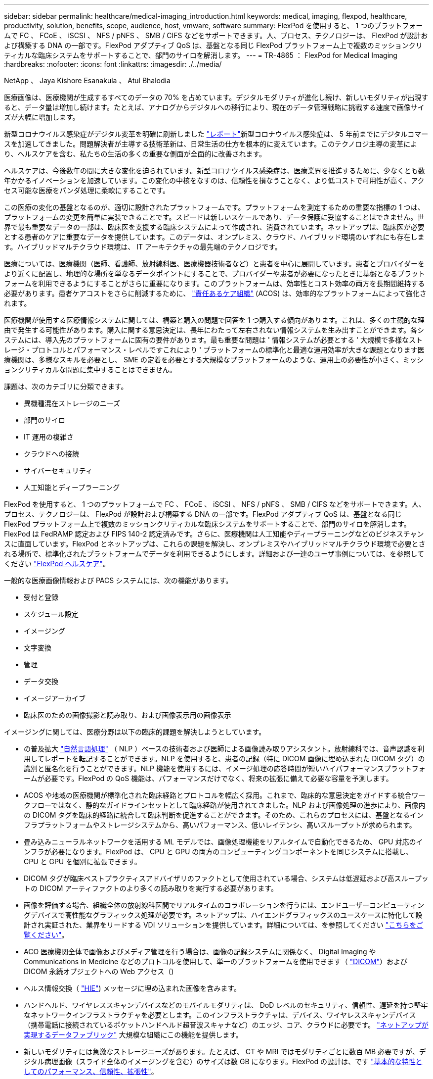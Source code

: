 ---
sidebar: sidebar 
permalink: healthcare/medical-imaging_introduction.html 
keywords: medical, imaging, flexpod, healthcare, productivity, solution, benefits, scope, audience, host, vmware, software 
summary: FlexPod を使用すると、 1 つのプラットフォームで FC 、 FCoE 、 iSCSI 、 NFS / pNFS 、 SMB / CIFS などをサポートできます。人、プロセス、テクノロジーは、 FlexPod が設計および構築する DNA の一部です。FlexPod アダプティブ QoS は、基盤となる同じ FlexPod プラットフォーム上で複数のミッションクリティカルな臨床システムをサポートすることで、部門のサイロを解消します。 
---
= TR-4865 ： FlexPod for Medical Imaging
:hardbreaks:
:nofooter: 
:icons: font
:linkattrs: 
:imagesdir: ./../media/


NetApp 、 Jaya Kishore Esanakula 、 Atul Bhalodia

医療画像は、医療機関が生成するすべてのデータの 70% を占めています。デジタルモダリティが進化し続け、新しいモダリティが出現すると、データ量は増加し続けます。たとえば、アナログからデジタルへの移行により、現在のデータ管理戦略に挑戦する速度で画像サイズが大幅に増加します。

新型コロナウイルス感染症がデジタル変革を明確に刷新しました https://www.cfo.com/the-cloud/2020/06/three-ways-covid-19-is-accelerating-digital-transformation-in-professional-services/["レポート"^]新型コロナウイルス感染症は、 5 年前までにデジタルコマースを加速してきました。問題解決者が主導する技術革新は、日常生活の仕方を根本的に変えています。このテクノロジ主導の変革により、ヘルスケアを含む、私たちの生活の多くの重要な側面が全面的に改善されます。

ヘルスケアは、今後数年の間に大きな変化を迫られています。新型コロナウイルス感染症は、医療業界を推進するために、少なくとも数年かかるイノベーションを加速しています。この変化の中核をなすのは、信頼性を損なうことなく、より低コストで可用性が高く、アクセス可能な医療をパンダ処理に柔軟にすることです。

この医療の変化の基盤となるのが、適切に設計されたプラットフォームです。プラットフォームを測定するための重要な指標の 1 つは、プラットフォームの変更を簡単に実装できることです。スピードは新しいスケールであり、データ保護に妥協することはできません。世界で最も重要なデータの一部は、臨床医を支援する臨床システムによって作成され、消費されています。ネットアップは、臨床医が必要とする患者のケアに重要なデータを提供しています。このデータは、オンプレミス、クラウド、ハイブリッド環境のいずれにも存在します。ハイブリッドマルチクラウド環境は、 IT アーキテクチャの最先端のテクノロジです。

医療については、医療機関（医師、看護師、放射線科医、医療機器技術者など）と患者を中心に展開しています。患者とプロバイダーをより近くに配置し、地理的な場所を単なるデータポイントにすることで、プロバイダーや患者が必要になったときに基盤となるプラットフォームを利用できるようにすることがさらに重要になります。このプラットフォームは、効率性とコスト効率の両方を長期間維持する必要があります。患者ケアコストをさらに削減するために、 https://innovation.cms.gov/initiatives/aco/["責任あるケア組織"^] (ACOS) は、効率的なプラットフォームによって強化されます。

医療機関が使用する医療情報システムに関しては、構築と購入の問題で回答を 1 つ購入する傾向があります。これは、多くの主観的な理由で発生する可能性があります。購入に関する意思決定は、長年にわたって左右されない情報システムを生み出すことができます。各システムには、導入先のプラットフォームに固有の要件があります。最も重要な問題は ' 情報システムが必要とする ' 大規模で多様なストレージ・プロトコルとパフォーマンス・レベルですこれにより ' プラットフォームの標準化と最適な運用効率が大きな課題となります医療機関は、多様なスキルを必要とし、 SME の定着を必要とする大規模なプラットフォームのような、運用上の必要性が小さく、ミッションクリティカルな問題に集中することはできません。

課題は、次のカテゴリに分類できます。

* 異機種混在ストレージのニーズ
* 部門のサイロ
* IT 運用の複雑さ
* クラウドへの接続
* サイバーセキュリティ
* 人工知能とディープラーニング


FlexPod を使用すると、 1 つのプラットフォームで FC 、 FCoE 、 iSCSI 、 NFS / pNFS 、 SMB / CIFS などをサポートできます。人、プロセス、テクノロジーは、 FlexPod が設計および構築する DNA の一部です。FlexPod アダプティブ QoS は、基盤となる同じ FlexPod プラットフォーム上で複数のミッションクリティカルな臨床システムをサポートすることで、部門のサイロを解消します。FlexPod は FedRAMP 認定および FIPS 140-2 認定済みです。さらに、医療機関は人工知能やディープラーニングなどのビジネスチャンスに直面しています。FlexPod とネットアップは、これらの課題を解決し、オンプレミスやハイブリッドマルチクラウド環境で必要とされる場所で、標準化されたプラットフォームでデータを利用できるようにします。詳細および一連のユーザ事例については、を参照してください https://flexpod.com/solutions/verticals/healthcare/["FlexPod ヘルスケア"^]。

一般的な医療画像情報および PACS システムには、次の機能があります。

* 受付と登録
* スケジュール設定
* イメージング
* 文字変換
* 管理
* データ交換
* イメージアーカイブ
* 臨床医のための画像撮影と読み取り、および画像表示用の画像表示


イメージングに関しては、医療分野は以下の臨床的課題を解決しようとしています。

* の普及拡大 https://www.ncbi.nlm.nih.gov/pmc/articles/PMC3168328/["自然言語処理"^] （ NLP ）ベースの技術者および医師による画像読み取りアシスタント。放射線科では、音声認識を利用してレポートを転記することができます。NLP を使用すると、患者の記録（特に DICOM 画像に埋め込まれた DICOM タグ）の識別と匿名化を行うことができます。NLP 機能を使用するには、イメージ処理の応答時間が短いハイパフォーマンスプラットフォームが必要です。FlexPod の QoS 機能は、パフォーマンスだけでなく、将来の拡張に備えて必要な容量を予測します。
* ACOS や地域の医療機関が標準化された臨床経路とプロトコルを幅広く採用。これまで、臨床的な意思決定をガイドする統合ワークフローではなく、静的なガイドラインセットとして臨床経路が使用されてきました。NLP および画像処理の進歩により、画像内の DICOM タグを臨床的経路に統合して臨床判断を促進することができます。そのため、これらのプロセスには、基盤となるインフラプラットフォームやストレージシステムから、高いパフォーマンス、低いレイテンシ、高いスループットが求められます。
* 畳み込みニューラルネットワークを活用する ML モデルでは、画像処理機能をリアルタイムで自動化できるため、 GPU 対応のインフラが必要になります。FlexPod は、 CPU と GPU の両方のコンピューティングコンポーネントを同じシステムに搭載し、 CPU と GPU を個別に拡張できます。
* DICOM タグが臨床ベストプラクティスアドバイザリのファクトとして使用されている場合、システムは低遅延および高スループットの DICOM アーティファクトのより多くの読み取りを実行する必要があります。
* 画像を評価する場合、組織全体の放射線科医間でリアルタイムのコラボレーションを行うには、エンドユーザーコンピューティングデバイスで高性能なグラフィックス処理が必要です。ネットアップは、ハイエンドグラフィックスのユースケースに特化して設計され実証された、業界をリードする VDI ソリューションを提供しています。詳細については、を参照してください https://flexpod.com/solutions/use-cases/virtual-desktop-infrastructure/["こちらをご覧ください"^]。
* ACO 医療機関全体で画像およびメディア管理を行う場合は、画像の記録システムに関係なく、 Digital Imaging や Communications in Medicine などのプロトコルを使用して、単一のプラットフォームを使用できます（ https://www.dicomstandard.org/about/["DICOM"^]）および DICOM 永続オブジェクトへの Web アクセス（)
* ヘルス情報交換（ https://www.healthit.gov/topic/health-it-and-health-information-exchange-basics/what-hie["HIE"^]) メッセージに埋め込まれた画像を含みます。
* ハンドヘルド、ワイヤレススキャンデバイスなどのモバイルモダリティは、 DoD レベルのセキュリティ、信頼性、遅延を持つ堅牢なネットワークインフラストラクチャを必要とします。このインフラストラクチャは、デバイス、ワイヤレススキャンデバイス（携帯電話に接続されているポケットハンドヘルド超音波スキャナなど）のエッジ、コア、クラウドに必要です。 https://www.netapp.com/us/data-fabric.aspx["ネットアップが実現するデータファブリック"^] 大規模な組織にこの機能を提供します。
* 新しいモダリティには急激なストレージニーズがあります。たとえば、 CT や MRI ではモダリティごとに数百 MB 必要ですが、デジタル病理画像（スライド全体のイメージングを含む）のサイズは数 GB になります。FlexPod の設計は、です https://www.netapp.com/us/media/sb-flexpod-advantage-performance-agility-economics.pdf["基本的な特性としてのパフォーマンス、信頼性、拡張性"^]。


適切に設計された医療画像システムプラットフォームは、イノベーションの中心にあります。FlexPod アーキテクチャは、業界をリードする Storage Efficiency 機能を備えた、柔軟なコンピューティング機能とストレージ機能を提供します。



== 解決策の全体的なメリット

FlexPod アーキテクチャ基盤でイメージングアプリケーション環境を実行することで、医療機関はスタッフの生産性向上と設備投資と運用コストの削減を期待できます。FlexPod は、予測可能な低レイテンシのシステムパフォーマンスと高可用性を実現するように設計された、厳密にテストされた検証済みの統合ソリューションです。このアプローチにより、高い快適性が得られ、最終的には医療画像システムのユーザーに最適な応答時間が得られます。

イメージングシステムのさまざまなコンポーネントが、 SMB/CIFS 、 NFS 、 ext4 、または NTFS ファイルシステム内のデータの格納を必要とする場合があります。つまり、インフラが、 NFS 、 SMB / CIFS 、 SAN の各プロトコル経由でデータアクセスを提供できる必要があります。1 つのネットアップストレージシステムで NFS 、 SMB / CIFS 、 SAN の各プロトコルをサポートできるため、プロトコル固有のストレージシステムという従来のプラクティスは必要ありません。

FlexPod インフラは、モジュラ型で、統合型で、仮想化と拡張性に優れた、コスト効率の高いプラットフォームです。FlexPod プラットフォームでは、コンピューティング、ネットワーク、ストレージを個別にスケールアウトできるため、アプリケーションの導入時間が短縮されます。また、モジュラアーキテクチャにより、システムのスケールアウトやアップグレード時にもノンストップオペレーションが実現します。

FlexPod には、医療画像業界に特有の利点がいくつかあります。

* * 低遅延のシステム性能。 * 放射線科医の時間は、高価値のリソースであり、放射線科医の時間を効率的に使用することが最重要です。画像やビデオのロードを待つと、臨床医の効率性や患者の安全性に影響を与える可能性があります。
* * モジュラーアーキテクチャ * FlexPod コンポーネントは、クラスタ化されたサーバー、ストレージ管理ファブリック、統合管理ツールセットを通じて接続されます。イメージング設備が年々拡大し、研究の数が増加するにつれて、基盤となるインフラストラクチャもそれに合わせて拡張する必要があります。FlexPod では、コンピューティング、ストレージ、ネットワークを個別に拡張できます。
* * インフラストラクチャの迅速な導入。 * 既存のデータセンターにあるかリモートサイトにあるかに関係なく、 FlexPod データセンターの統合およびテスト済みの設計により、新しいインフラストラクチャをより短時間で導入し、より少ない労力で稼働させることができます。
* * アプリケーションの導入時間を短縮。 * 検証済みのアーキテクチャにより、あらゆるワークロードへの導入時間とリスクが削減され、ネットアップテクノロジによってインフラの導入が自動化されます。解決策を使用して医療画像の初期展開、ハードウェアの更新、拡張を行う場合でも、プロジェクトのビジネス価値にリソースを移行することができます。
* * 運用の簡素化とコストの削減。 * 従来の商用プラットフォームをより効率的でスケーラブルな共有リソースに置き換えることで、ワークロードの動的なニーズに対応することで、コストと複雑さを解消できます。この解決策は、インフラリソースの利用率を高め、投資回収率（ ROI ）を向上させます。
* * スケールアウトアーキテクチャ。 * 実行中のアプリケーションを再構成することなく、 SAN と NAS を数テラバイトから数十ペタバイトまで拡張できます。
* * ノンストップオペレーション。 * ストレージの保守、ハードウェアのライフサイクル処理、ソフトウェアのアップグレードを、ビジネスを中断することなく実行できます。
* * セキュアマルチテナンシー。この利点は、仮想化されたサーバおよびストレージ共有インフラストラクチャのニーズの増大に対応し、特にデータベースとソフトウェアの複数のインスタンスをホストする場合に、施設固有の情報のセキュアマルチテナンシーを可能にします。
* * プールされたリソースの最適化。 * この利点は、物理サーバとストレージコントローラの数を減らし、ワークロードの負荷を分散し、使用率を高めながらパフォーマンスを向上させるのに役立ちます。
* * サービス品質（ QoS ）。 * FlexPod は、スタック全体で QoS を提供します。業界をリードするこれらの QoS ストレージポリシーによって、共有環境で差別化されたサービスレベルを実現できます。これらのポリシーは、ワークロードのパフォーマンスを最適化し、過負荷のアプリケーションを分離して制御するのに役立ちます。
* * QoS を使用したストレージ階層の SLA のサポート。 * 医療画像環境で通常必要とされるストレージ階層ごとに異なるストレージシステムを導入する必要はありません。1 つのストレージクラスタに複数の NetApp FlexVol を配置し、それぞれの階層に対して固有の QoS ポリシーを設定することで、同じクラスタでこの目的を実現できます。この手法では、ストレージインフラを動的に特定のストレージ階層のニーズの変化に対応させることができます。NetApp AFF では、 FlexVol ボリュームのレベルで QoS を許可することで、ストレージ階層ごとに異なる SLA をサポートできます。そのため、アプリケーションごとに異なるストレージシステムを用意する必要はありません。
* * ストレージ効率。 * 医療画像は通常、約 2.5 ： 1 の JPEG2K 圧縮へのイメージング・アプリケーションによって事前圧縮されています。ただし、これはイメージングアプリケーションおよびベンダー固有です。大規模なイメージングアプリケーション環境（ 1PB 超）では、ストレージ容量を 5 ～ 10% 削減でき、ネットアップの Storage Efficiency 機能によりストレージコストを削減できます。イメージングアプリケーションベンダーやネットアップの専門知識を持つ担当者と協力して、医療画像システムのストレージ効率を最大限に高めることができます。
* * 俊敏性。 * FlexPod システムが提供する業界をリードするワークフロー自動化、オーケストレーション、管理ツールにより、 IT チームはビジネス要求への対応力を大幅に高めることができます。こうしたビジネス要求は、医療画像のバックアップや追加のテストおよびトレーニング環境のプロビジョニングから、人口健康管理イニシアチブのための分析データベースの複製まで多岐にわたります。
* * 生産性の向上。 * この解決策は迅速に導入および拡張できるため、医療従事者によるエンドユーザエクスペリエンスを最適化できます。
* * データファブリック。 * ネットアップのデータファブリックは、サイト間、物理的な境界を越えて、アプリケーション間でデータを結び付けます。ネットアップのデータファブリックは、 Data-Centric の世界におけるデータ主体の企業向けに構築されています。データは複数の場所に作成されて使用されるため、多くの場合、他の場所、アプリケーション、インフラとの利用や共有が必要になります。そのため、一貫性のある統合された管理方法が必要です。この解決策では、データを管理する方法が提供されます。これにより、 IT チームはこれまで以上に複雑な IT 作業を管理できるようになります。
* * ONTAP FabricPool 。 * NetApp FabricPool は、パフォーマンス、効率、セキュリティ、保護を犠牲にすることなく、ストレージコストを削減します。FabricPool は、エンタープライズアプリケーションに対して透過的であり、アプリケーションインフラを再構築することなくストレージの TCO を削減することで、クラウドの効率性を活用します。FlexPod は、 FabricPool のストレージ階層化機能を活用して、 ONTAP フラッシュストレージをより効率的に使用できます。詳細については、を参照してください https://www.netapp.com/us/media/tr-4801.pdf["FlexPod with FabricPool の略"^]。
* * FlexPod のセキュリティ。 * セキュリティは FlexPod の非常に基礎にある。ここ数年、ランサムウェアは重大な脅威になり、脅威も増大しています。ランサムウェアは、暗号ウイルスに基づいたマルウェアで、暗号化を使用して悪意のあるソフトウェアを構築します。このマルウェアは、対称キー暗号と非対称キー暗号の両方を使用して、被害者のデータをロックし、データを復号化するための鍵を提供するために身代金を要求できます。FlexPod がランサムウェアなどの脅威を軽減する方法については、を参照してください https://www.netapp.com/us/media/tr-4802.pdf["解決策によるランサムウェア対策"^]。FlexPod インフラコンポーネントも連邦情報処理標準です 準拠。
* * FlexPod 共同サポート * ネットアップと Cisco は、 FlexPod コンバージドインフラに固有のサポート要件を満たす、拡張性と柔軟性に優れた強力なサポートモデルである FlexPod 共同サポートを確立しました。このモデルでは、ネットアップと Cisco が提供する経験、リソース、およびテクニカルサポートの専門知識を組み合わせて、問題の発生場所に関係なく、 FlexPod サポート問題を特定して解決するための合理的なプロセスを提供します。FlexPod 共同サポートモデルは、お客様の FlexPod システムが効率的に動作し、最新のテクノロジを活用できることを確認すると同時に、経験豊富なチームが統合の問題の解決を支援します。
+
FlexPod 共同サポートは、医療機関がビジネスクリティカルなアプリケーションを実行する場合に特に有効です。次の図は、 FlexPod 共同サポートモデルの概要を示しています。



image:medical-imaging_image2.png["エラー：グラフィックイメージがありません"]



== 適用範囲

このドキュメントでは、この医用画像処理解決策をホストするための Cisco Unified Computing System （ Cisco UCS ）と NetApp ONTAP ベースの FlexPod インフラの技術概要について説明します。



== 対象者

本ドキュメントは、医療業界の技術リーダー、 Cisco とネットアップのパートナーソリューションエンジニア、およびプロフェッショナルサービス担当者を対象としています。ネットアップは、読者がコンピューティングとストレージのサイジングの概念を十分に理解していること、および医用画像システム、 Cisco UCS 、ネットアップストレージシステムに関する技術的な知識を持っていることを前提としています。



== 医療画像アプリケーション

典型的な医療画像処理アプリケーションでは、中小規模、大規模の医療機関向けにエンタープライズクラスの画像処理解決策を作成するアプリケーションスイートを提供しています。

製品スイートの中心には、次の臨床的能力があります。

* エンタープライズイメージングリポジトリ
* 放射線や心臓などの従来の画像ソースをサポートします。また、眼科、皮膚科、結腸内視鏡検査、写真やビデオなどの医療用画像機器など、その他のケア分野もサポートしています。
* https://www.ncbi.nlm.nih.gov/pmc/articles/PMC1718393/["画像のアーカイブと通信システム"^] （ PACS ）。従来の放射線フィルムの役割をコンピュータ化した方法で置き換えます
* Enterprise Imaging Vendor Neutral Archive （ VNA ）：
+
** DICOM ドキュメントおよび非 DICOM ドキュメントの拡張可能な統合
** 中央集中型医用画像システム
** 企業内の複数の（ ACS ）間でのドキュメント同期およびデータ整合性のサポート
** 次のようなドキュメントメタデータを活用するルールベースのエキスパートシステムによるドキュメントライフサイクル管理
** モダリティタイプ
** 調査の年齢
** 患者の年齢（現在および画像取得時）
** 企業の内部と外部（ HIE) との統合の一元化：
** コンテキスト認識ドキュメントのリンク
** Health Level 7 International （ HL7 ）、 DICOM 、および WADO
** ストレージに依存しないアーカイブ機能


* HL7 および状況認識リンクを使用するその他の医療情報システムとの統合：
+
** EHR では、患者チャートや画像ワークフローなどから患者画像への直接リンクを実装できます。
** 患者の長手治療画像履歴を EHR に埋め込むことができます。


* 放射線技師のワークフロー
* あらゆるデバイスのどこからでも画像を表示できる、ゼロフットプリントの大企業視聴者
* 過去のデータとリアルタイムデータを活用する分析ツール：
+
** コンプライアンスレポート
** 運用レポート
** 品質管理および品質保証レポート






== 医療機関の規模とプラットフォームのサイジング

医療機関は、 ACO などのプログラムを支援する標準ベースの手法を使用して、広範囲に分類できます。そのような分類の 1 つは、臨床統合ネットワーク（ CIN ）の概念を使用します。病院のグループは、実績のある標準的な臨床プロトコルや経路に協力して準拠することで、治療の価値を高め、患者のコストを削減する場合に、 CIN と呼ばれます。CIN 内の病院には、 CIN の中核的な価値観に従った医師のオンボード制御と実践が行われています。従来、統合型デリバリネットワーク（ IDN ）は病院および医師グループに限定されていました。CIN は従来の IDN 境界を越えており、 CIN は ACO の一部である場合もあります。CIN の原則に従い、医療機関は小規模、中規模、大規模に分類できます。



=== 小規模な医療機関

医療機関は、外来診療所と入院診療科を持つ病院が 1 つだけの場合は小規模ですが、 CIN の一部ではありません。医師は介護者として働き、ケアの連続性において患者の治療を調整します。これらの小規模な組織には通常、医師が運営する施設が含まれています。患者に対する総合的な治療として、緊急治療や外傷治療を実施する場合とそうでない場合がある。一般的に、小規模な医療機関では年間約 25 万件の臨床画像検査を実施しています。イメージングセンターは小規模な医療機関とみなされ、イメージングサービスを提供します。一部の組織では、放射線ディクテーションサービスも提供しています。



=== 中規模の医療機関

以下のような、焦点を絞った組織を持つ複数の病院システムが含まれている場合、医療機関は中規模と見なされます。

* 成人診療所および成人入院患者の病院
* 労働および配送部門
* 育児医院および小児入院病院
* がん治療センター
* 成人の緊急部門
* 子供の緊急部門
* 家族の薬および主要な心配のオフィス
* 成人の外傷治療センター
* 小児外傷治療センター


中規模の医療機関では、医師は CIN の原則に従い、 1 つのユニットとして運用します。病院には、病院、医師、薬局などの別々の請求機能があります。病院は、学術研究機関に関連付けられ、インターベンションに適した臨床研究や臨床試験を行う場合があります。中規模の医療機関は、年間 50 万件もの臨床画像検査を実施しています。



=== 大規模な医療機関

医療機関は、中規模の医療組織の特性を含めて大規模とみなされ、複数の地域のコミュニティに中規模の臨床機能を提供します。

大規模な医療機関では、通常、次のような機能があります。

* 全体的な機能を管理するセントラルオフィスがある
* 他の病院との合弁事業に参加する
* 支払者組織と年に 1 回料金を交渉します
* 都道府県ごとに支払者率をネゴシエートします
* 有意義な使用 (MU) プログラムに参加する
* 標準ベースの母集団 Health Management （ PHM ）ツールを使用して、母集団の健康コホート全体で高度な臨床研究を行っています
* 年間最大 100 万件の臨床画像検査を実施します


CIN に参加している大規模な医療機関にも、 AI ベースの画像読み取り機能があります。これらの組織は通常、年間 100 万〜 200 万件の臨床画像検査を実施しています。

これらの異なるサイジングの組織が最適なサイズの FlexPod システムにどのように変わるかを確認するには、 FlexPod のさまざまなコンポーネントと FlexPod システムの各種機能について理解しておく必要があります。



== FlexPod



=== Cisco Unified Computing System の略

Cisco UCS は、統合 I/O インフラストラクチャと相互接続された単一の管理ドメインで構成されます。医療画像処理環境向け Cisco UCS は、ネットアップの医療画像処理システムインフラに関する推奨事項とベストプラクティスに沿っています。これにより、インフラで重要な患者情報を最大限に利用できるようになります。

エンタープライズ医用画像処理のコンピューティング基盤は Cisco UCS テクノロジーで、統合システム管理、 Intel Xeon プロセッサ、およびサーバ仮想化を備えています。これらの統合テクノロジーは、データセンターの課題を解決し、一般的な医療画像システムを使用してデータセンター設計の目標を達成します。Cisco UCS は、 LAN 、 SAN 、およびシステム管理を 1 つのシンプルなリンクに統合して、ラックサーバ、ブレードサーバ、および仮想マシン（ VM ）を実現します。Cisco UCS は、冗長ペアの Cisco UCS ファブリックインターコネクトで構成されており、単一の管理ポイントと、すべての I/O トラフィックを一元的に制御できます。

Cisco UCS はサービスプロファイルを使用して、 Cisco UCS インフラストラクチャ内の仮想サーバが正しく一貫して設定されるようにします。サービスプロファイルには、 LAN および SAN アドレッシング、 I/O 設定、ファームウェアバージョン、ブート順、ネットワーク仮想 LAN （ VLAN ）、物理ポート、 QoS ポリシーなど、サーバ ID に関する重要なサーバ情報が含まれます。サービスプロファイルは、数時間や数日単位ではなく、システム内の任意の物理サーバに動的に作成して関連付けることができます。サービスプロファイルと物理サーバの関連付けは、 1 回のシンプルな操作として実行されます。この操作により、物理的な設定変更を必要とせずに、環境内のサーバ間で ID を移行できます。また、障害が発生したサーバの代わりに、ベアメタルプロビジョニングを迅速に実行できます。

サービスプロファイルを使用することで、企業全体で一貫したサーバ構成が行われるようになります。複数の Cisco UCS 管理ドメインを使用する場合、 Cisco UCS Central はグローバルサービスプロファイルを使用して、ドメイン間で設定およびポリシー情報を同期できます。1 つのドメインでメンテナンスを実行する必要がある場合は、仮想インフラストラクチャを別のドメインに移行できます。このアプローチでは、 1 つのドメインがオフラインの場合でも、アプリケーションは高可用性を維持します。

Cisco UCS は、ブレードおよびラックサーバコンピューティング向けの次世代解決策です。このシステムは、低レイテンシでロスレスの 40GbE ユニファイドネットワークファブリックと、エンタープライズクラスの x86 アーキテクチャサーバを統合しています。このシステムは、拡張性に優れた統合型マルチシャーシプラットフォームであり、すべてのリソースが統合された管理ドメインに参加します。Cisco UCS は、エンドツーエンドのプロビジョニングと移行サポートを通じて、仮想化システムと非仮想化システムの両方で、新しいサービスの提供をシンプルかつ確実かつセキュアに高速化します。Cisco UCS には次の機能があります。

* 包括的な管理
* 徹底的な簡素化
* ハイパフォーマンス


Cisco UCS は次のコンポーネントで構成されています。

* * コンピューティング。 * このシステムは、インテル ® Xeon ® スケーラブル・プロセッサー製品ファミリーをベースにしたラックマウント型およびブレードサーバーを組み込んだ、まったく新しいクラスのコンピューティング・システムをベースとしています。
* * ネットワーク。 * このシステムは、低遅延、ロスレス、 40Gbps のユニファイドネットワークファブリックに統合されています。このネットワーク基盤は、 LAN 、 SAN 、ハイパフォーマンスコンピューティングネットワークを統合したもので、現在は別々のネットワークです。ユニファイドファブリックは、ネットワークアダプタ、スイッチ、ケーブルの数を減らし、必要な電力と冷却コストを削減することで、コストを削減します。
* * 仮想化 * 仮想化システムは、仮想環境の拡張性、パフォーマンス、運用管理を強化することで、仮想化の可能性を最大限に引き出します。シスコのセキュリティ、ポリシー適用、診断機能が仮想化環境に拡張され、ビジネス要件と IT 要件の変化をより適切にサポートできるようになりました。
* * ストレージ・アクセス。 * ユニファイド・ファブリックを介した SAN ストレージと NAS への統合アクセスを提供します。Software-Defined Storage にも最適なシステムです。単一のフレームワークのメリットを組み合わせることで、コンピューティングサーバとストレージサーバの両方を 1 つのペインで管理できるので、必要に応じて QoS を実装して、システムに I/O スロットリングを導入できます。また ' サーバ管理者はストレージ・リソースにストレージ・アクセス・ポリシーを事前に割り当てることができるため ' ストレージの接続と管理が容易になり ' 生産性が向上します外部ストレージに加えて、ラックサーバとブレードサーバの両方に内蔵ストレージがあり、組み込みのハードウェア RAID コントローラからアクセスできます。Cisco UCS Manager でストレージプロファイルとディスク構成ポリシーを設定することにより、ホスト OS とアプリケーションデータのストレージニーズは、ユーザ定義の RAID グループによって満たされます。その結果、高可用性と優れたパフォーマンスが実現します。
* * 管理。 * システムはすべてのシステムコンポーネントを一意に統合し、解決策全体を Cisco UCS Manager によって単一のエンティティとして管理できるようにします。すべてのシステム構成と運用を管理するために、 Cisco UCS Manager には、わかりやすい GUI 、 CLI 、強力なスクリプトライブラリモジュールが用意されています。このモジュールは、堅牢な API をベースに構築されています。


Cisco Unified Computing System は、アクセスレイヤネットワーキングとサーバを統合します。この高性能な次世代サーバシステムは、データセンターにワークロードの即応性と拡張性をもたらします。



=== Cisco UCS Manager の略

Cisco UCS Manager は、 Cisco UCS のすべてのソフトウェアコンポーネントとハードウェアコンポーネントを統合管理します。単一接続テクノロジーを使用することで、 UCS Manager は数千台の VM に対して複数のシャーシを管理、制御、管理します。管理者は、直感的な GUI 、 CLI 、 XML API を使用して、 Cisco UCS 全体を単一の論理エンティティとして管理できます。Cisco UCS Manager は、クラスタ化されたアクティブ / スタンバイ構成を使用してハイアベイラビリティを実現する、 2 つの Cisco UCS 6300 シリーズファブリックインターコネクト上に配置されます。

Cisco UCS Manager は、サーバ、ネットワーク、ストレージを統合した統合管理インターフェイスを提供します。Cisco UCS Manager は自動検出を実行して、追加または変更したシステムコンポーネントのインベントリの検出、管理、およびプロビジョニングを行います。サードパーティとの統合に対応した包括的な XML API セットを提供し、 9 、 000 箇所の統合ポイントを公開します。また、自動化やオーケストレーションのためのカスタム開発を容易にし、システムの可視性と制御を新たなレベルに引き上げます。

サービスプロファイルは、仮想環境と非仮想環境のどちらにも適しています。この機能により、ワークロードをサーバ間で移動したり、サーバをオフラインにしてサービスやアップグレードを行ったりするときなど、非仮想化サーバのモビリティが向上します。また、プロファイルを仮想化クラスタと組み合わせて使用することで、新しいリソースを簡単にオンラインにし、既存の VM のモビリティを補完することもできます。

Cisco UCS Manager の詳細については、を参照してください https://www.cisco.com/c/en/us/products/servers-unified-computing/ucs-manager/index.html["Cisco UCS Manager の製品ページ"^]。



=== Cisco UCS の差別化要因

Cisco Unified Computing System は、データセンターでのサーバ管理の方法に革命を起こしています。Cisco UCS および Cisco UCS Manager の次の独自の差別化要因について説明します。

* * 組み込み管理。 * Cisco UCS では、サーバはファブリックインターコネクトの組み込みファームウェアによって管理されるため、外部の物理デバイスや仮想デバイスを管理する必要がありません。
* * ユニファイドファブリック。 * Cisco UCS では、ブレードサーバシャーシまたはラックサーバからファブリックインターコネクトまで、 LAN 、 SAN 、および管理トラフィック用に 1 本のイーサネットケーブルを使用します。この I/O 統合により、必要なケーブル、 SFP 、アダプタの数が削減され、解決策全体の設備投資と運用コストが削減されます。
* * 自動検出。 * ブレードサーバをシャーシに挿入するだけで、またはラックサーバをファブリックインターコネクトに接続することで、コンピューティングリソースの検出とインベントリが自動的に実行されます。管理者の介入は必要ありません。ユニファイドファブリックと自動検出機能を組み合わせることで、 Cisco UCS の Wire-Once アーキテクチャが実現します。このアーキテクチャでは、コンピューティング機能を簡単に拡張しながら、 LAN 、 SAN 、および管理ネットワークへの既存の外部接続を維持できます。
* * ポリシーベースのリソース分類。 * コンピューティングリソースが Cisco UCS Manager によって検出されると、定義したポリシーに基づいて、自動的に特定のリソースプールに分類されます。この機能は、マルチテナントクラウドコンピューティングで役立ちます。
* * ラックとブレードサーバの管理を統合。 * Cisco UCS Manager は、同じ Cisco UCS ドメイン内で B シリーズブレードサーバと C シリーズラックサーバを管理できます。この機能とステートレスコンピューティングにより、コンピューティングリソースはハードウェアフォームファクタに依存しません。
* * モデルベースの管理アーキテクチャ。 * Cisco UCS Manager のアーキテクチャと管理データベースは、モデルベースおよびデータベースです。管理モデルで動作するオープン XML API により、 Cisco UCS Manager を他の管理システムと容易かつ拡張性の高い方法で統合できます。
* * ポリシー、プール、およびテンプレート。 * Cisco UCS Manager の管理方法は、整理された構成ではなく、ポリシー、プール、およびテンプレートの定義に基づいています。コンピューティング、ネットワーク、ストレージのリソースを管理するためのシンプルで緩やかに結合されたデータ主体のアプローチを実現します。
* * 参照整合性の緩み。 * Cisco UCS Manager では、サービスプロファイル、ポートプロファイル、またはポリシーは、他のポリシーや、参照整合性の緩い他の論理リソースを参照できます。参照ポリシーは参照ポリシーの作成時に存在することはできませんが、参照ポリシーは他のポリシーが参照ポリシーを参照している場合でも削除できます。この機能により、さまざまな分野のエキスパートが互いに独立して作業することができます。ネットワーク、ストレージ、セキュリティ、サーバ、仮想化など、さまざまなドメインのさまざまなエキスパートが連携して複雑なタスクを実行できるため、柔軟性が大幅に向上します。
* * ポリシー解決。 * Cisco UCS Manager では、実際のテナントや組織の関係を模倣する組織単位階層のツリー構造を作成できます。組織階層のさまざまなレベルで、さまざまなポリシー、プール、およびテンプレートを定義できます。別のポリシーを名前で参照するポリシーは、最も近いポリシーに一致する組織階層で解決されます。ルート組織の階層に特定の名前を持つポリシーが見つからない場合は、「 default 」という名前の特別なポリシーが検索されます。このポリシー解決手法により、自動化に対応した管理 API が実現し、さまざまな組織のオーナーに柔軟性がもたらされます。
* * サービス・プロファイルとステートレス・コンピューティング。 * サービス・プロファイルは、サーバを論理的に表現したもので、さまざまなアイデンティティとポリシーを保持します。リソース要件を満たしていれば、この論理サーバを任意の物理コンピューティングリソースに割り当てることができます。ステートレスコンピューティングにより、サーバの調達が数分で完了し、従来のサーバ管理システムでは数日かかっていました。
* * 組み込みのマルチテナンシーサポート。 * ポリシー、プール、テンプレート、参照整合性の緩み、組織階層でのポリシー解決、およびコンピューティングリソースに対するサービスプロファイルベースのアプローチの組み合わせにより、 Cisco UCS Manager は、一般にプライベートクラウドとパブリッククラウドで見られるマルチテナント環境に本質的に適しています。
* * 拡張メモリ。 * エンタープライズクラスの Cisco UCS B200 M5 ブレードサーバは、ハーフ幅のブレードフォームファクタで Cisco Unified Computing System ポートフォリオの機能を拡張します。Cisco UCS B200 M5 は、最新の Intel Xeon スケーラブルプロセッサ CPU のパワーと最大 3TB の RAM を活用します。この機能により、多数の導入環境で必要とされる VM と物理サーバの比率が大幅になります。また、特定のアーキテクチャでビッグデータなどの大規模なメモリ処理をサポートすることもできます。
* * 仮想化対応ネットワーク。 * Cisco Virtual Machine Fabric Extender （ VM-FEX ）テクノロジーは、アクセスネットワークレイヤにホスト仮想化を認識させます。この認識により、ネットワーク管理者チームによって定義されたポートプロファイルによって仮想ネットワークが管理される場合に、仮想化によるコンピューティングおよびネットワークドメインの汚染を防止できます。VM-FEX は、ハードウェア内でスイッチングを実行することでハイパーバイザ CPU をオフロードし、ハイパーバイザ CPU がより多くの仮想化関連タスクを実行できるようにします。クラウド管理を簡素化するために、 VM-FEX テクノロジーは VMware vCenter 、 Linux Kernel-Based Virtual Machine （ KVM ）、および Microsoft Hyper-V SR-IOV と十分に統合されています。
* * QoS の簡素化。 * FC とイーサネットは Cisco UCS に統合されていますが、 QoS とロスレスイーサネットのサポートが組み込まれているため、シームレスに動作します。Cisco UCS Manager では、すべてのシステムクラスを 1 つの GUI パネルに表示することで、ネットワーク QoS が簡素化されます。




=== Cisco Nexus IP スイッチおよび MDS スイッチ

Cisco Nexus スイッチと Cisco MDS マルチレイヤディレクタを使用すると、エンタープライズクラスの接続と SAN 統合を実現できます。シスコのマルチプロトコルストレージネットワーキングは、 FC 、 Fibre Connection （ FICON ）、 FC over Ethernet （ FCoE ）、 iSCSI 、 FC over IP （ FCIP ）などの柔軟性とオプションを提供することで、ビジネスリスクを軽減します。

Cisco Nexus スイッチは、単一プラットフォームで最も包括的なデータセンターネットワーク機能セットの 1 つです。データセンターとキャンパスコアの両方で、高いパフォーマンスと密度を実現します。また、耐障害性に優れたモジュラプラットフォームで、データセンターのアグリゲーション、行の終わり、およびデータセンターのインターコネクト環境に完全な機能セットを提供します。

Cisco UCS は、コンピューティングリソースを Cisco Nexus スイッチと統合し、さまざまなタイプのネットワークトラフィックを識別して処理するユニファイドファブリックを提供します。このトラフィックには、ストレージ I/O 、デスクトップトラフィックのストリーミング、管理、臨床アプリケーションやビジネスアプリケーションへのアクセスが含まれます。次の機能を利用できます。

* * インフラストラクチャの拡張性。 * 仮想化、電力と冷却の効率化、自動化によるクラウドの拡張、高密度、およびパフォーマンスのすべてが、効率的なデータセンターの拡張をサポートします。
* * 運用の継続性。 * この設計では、ハードウェア、 Cisco NX-OS ソフトウェアの機能、および管理を統合して、ダウンタイムゼロの環境をサポートします。
* * 転送の柔軟性。 * このコスト効率の高い解決策を使用して、新しいネットワークテクノロジを段階的に導入できます。


Cisco UCS と Cisco Nexus スイッチおよび MDS マルチレイヤディレクタを組み合わせることで、エンタープライズ医用画像システム向けのコンピューティング、ネットワーキング、 SAN 接続の解決策が実現します。



=== ネットアップのオールフラッシュストレージ

ONTAP ソフトウェアを実行するネットアップストレージは、ストレージの総コストを削減すると同時に、医療画像処理システムのワークロードに必要な、読み取り / 書き込みの応答時間を短縮し、高い IOPS を実現します。一般的な医用画像システムの要件を満たす最適なストレージシステムを構築するため、 ONTAP はオールフラッシュとハイブリッドストレージの両方の構成をサポートしています。ネットアップのフラッシュストレージは、医療画像システムのお客様に、高パフォーマンスと応答性の主要コンポーネントを提供し、遅延の影響を受けやすい医療画像システムの運用をサポートします。ネットアップのテクノロジでは、 1 つのクラスタに複数の障害ドメインを作成することで、本番環境と非本番環境を分離することもできます。また、 ONTAP の最小 QoS で、システムのパフォーマンスが特定のレベルを下回ることのないようにすることで、システムのパフォーマンスの問題が軽減されます。

ONTAP ソフトウェアのスケールアウトアーキテクチャは、さまざまな I/O ワークロードに柔軟に対応できます。臨床アプリケーションに必要なスループットと低レイテンシを実現し、モジュラ型のスケールアウトアーキテクチャを提供するために必要なスループットを実現するために、通常は ONTAP アーキテクチャで使用されます。NetApp AFF ノードは、ハイブリッド（ HDD およびフラッシュ）ストレージノードと同じスケールアウトクラスタに混在させることができ、スループットの高い大規模データセットの格納に適しています。高価な SSD ストレージから他のノード上のより経済的な HDD ストレージに医用画像システム環境の複製、複製、バックアップを実行できます。ネットアップのクラウド対応ストレージとデータファブリックを使用すれば、オンプレミスまたはクラウドのオブジェクトストレージにバックアップできます。

医療画像処理では、 ONTAP は主要な医療画像システムによって検証されています。つまり、医用画像処理のための高速で信頼性の高い性能を提供するためにテストされています。さらに、次の機能によって、管理が簡易化され、可用性と自動化が向上し、必要なストレージの総容量が削減されます。

* * 卓越したパフォーマンス。 * NetApp AFF 解決策は、他の NetApp FAS 製品ファミリーと同じユニファイドストレージアーキテクチャ、 ONTAP ソフトウェア、管理インターフェイス、充実したデータサービス、高度な機能セットを提供します。オールフラッシュメディアと ONTAP を組み合わせたこの革新的なソリューションは、業界をリードする ONTAP ソフトウェアを使用して、オールフラッシュストレージの一貫した低レイテンシと高 IOPS を実現します。
* * ストレージ効率。 * NetApp SME と連携して、貴社固有の医療画像システムがどのように適用されたかを把握することができます。
* * スペース効率に優れたクローニング。 * FlexClone 機能を使用すると、ほぼ瞬時にクローンを作成し、バックアップとテストの環境更新をサポートできます。これらのクローンは、変更が行われた場合にのみストレージを消費します。
* * 統合されたデータ保護。 * 完全なデータ保護と災害復旧機能により、重要なデータ資産を保護し、災害復旧を実現します。
* * ノンストップオペレーション。 * データをオフラインにすることなく、アップグレードとメンテナンスを実行できます。
* * QoS 。 * ストレージ QoS により、潜在的な Bully ワークロードを制限できます。さらに重要なのは、 QoS によって最小のパフォーマンス保証が作成されることです。これは、医用画像システムの本番環境などの重要なワークロードのシステムパフォーマンスが特定のレベルを下回ることがないことを保証するものです。また、競合を制限することで、ネットアップの QoS によってパフォーマンス関連の問題を軽減できます。
* * データファブリック。 * デジタル変革を加速するため、ネットアップのデータファブリックは、クラウド環境とオンプレミス環境全体でデータ管理を簡易化、統合します。データ管理のための一貫した統合的サービスとアプリケーションを提供することで、優れたデータの可視性と分析、データのアクセスと制御、データの保護とセキュリティを実現します。ネットアップは、 AWS 、 Azure 、 Google Cloud 、 IBM Cloud などの大規模なパブリッククラウドと統合されており、 幅広い選択肢を提供します。




=== ホストの仮想化： VMware vSphere

FlexPod アーキテクチャは、業界をリードする仮想化プラットフォームである VMware vSphere 6.x で検証済みです。VM の導入と実行には VMware ESXi 6.x が使用されます。vCenter Server Appliance 6.x は、 ESXi ホストと VM の管理に使用されます。Cisco UCS B200 M5 ブレードで実行される複数の ESXi ホストを使用して、 VMware ESXi クラスタを形成します。VMware ESXi クラスタは、すべてのクラスタノードのコンピューティング、メモリ、およびネットワークリソースをプールし、クラスタで実行されている VM に耐障害性に優れたプラットフォームを提供します。VMware ESXi クラスタの機能である vSphere High Availability （ vSphere 高可用性）と Distributed Resource Scheduler （ DRS ）は、いずれも vSphere クラスタの障害耐性に貢献し、 VMware ESXi ホスト間でリソースを分散するのに役立ちます。

ネットアップストレージプラグインと Cisco UCS プラグインは VMware vCenter と統合されるため、必要なストレージリソースとコンピューティングリソースの運用ワークフローを実現できます。

VMware ESXi クラスタと vCenter Server を使用すると、医療画像処理環境を VM に導入するための一元的なプラットフォームが提供されます。医療機関は、以下のような業界をリードする仮想インフラのメリットを確実に実現できます。

* * シンプルな導入。 * 仮想アプライアンスを使用して、 vCenter Server を迅速かつ簡単に導入できます。
* * 一元管理と可視性。 * vSphere インフラストラクチャ全体を 1 箇所から管理します。
* * プロアクティブな最適化。 * リソースの割り当て、最適化、移行を行い、効率を最大限に高めます。
* * 管理。 * 強力なプラグインとツールを使用して、管理を簡素化し、制御を拡張します。

